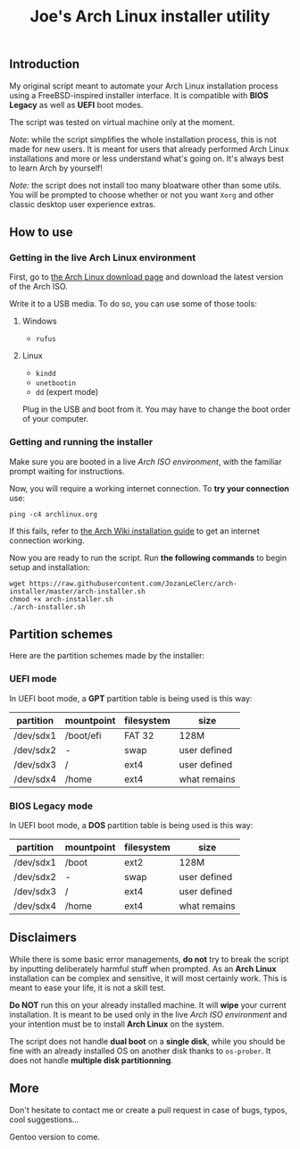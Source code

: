 #+TITLE: Joe's Arch Linux installer utility
#+TOC: healines 2
** Introduction
My original script meant to automate your Arch Linux installation process using a FreeBSD-inspired installer interface. It is compatible with *BIOS Legacy* as well as *UEFI* boot modes.

The script was tested on virtual machine only at the moment.

/Note:/ while the script simplifies the whole installation process, this is not made for new users. It is meant for users that already performed Arch Linux installations and more or less understand what's going on. It's always best to learn Arch by yourself!

/Note:/ the script does not install too many bloatware other than some utils. You will be prompted to choose whether or not you want ~Xorg~ and other classic desktop user experience extras.

** How to use
*** Getting in the live Arch Linux environment
First, go to [[https://www.archlinux.org/download/][the Arch Linux download page]] and download the latest version of the Arch ISO.

Write it to a USB media. To do so, you can use some of those tools:

**** Windows
- ~rufus~

**** Linux
- ~kindd~
- ~unetbootin~
- ~dd~ (expert mode)

Plug in the USB and boot from it. You may have to change the boot order of your computer.

*** Getting and running the installer
Make sure you are booted in a live /Arch ISO environment/, with the familiar prompt waiting for instructions.

Now, you will require a working internet connection. To *try your connection* use:

#+BEGIN_SRC shell
ping -c4 archlinux.org
#+END_SRC

If this fails, refer to [[https://wiki.archlinux.org/index.php/Installation_guide#Connect_to_the_internet][the Arch Wiki installation guide]] to get an internet connection working.

Now you are ready to run the script. Run *the following commands* to begin setup and installation:

#+BEGIN_SRC shell
wget https://raw.githubusercontent.com/JozanLeClerc/arch-installer/master/arch-installer.sh
chmod +x arch-installer.sh
./arch-installer.sh
#+END_SRC

** Partition schemes
Here are the partition schemes made by the installer:

*** UEFI mode
In UEFI boot mode, a *GPT* partition table is being used is this way:

| partition | mountpoint | filesystem | size         |
|-----------+------------+------------+--------------|
| /dev/sdx1 | /boot/efi  | FAT 32     | 128M         |
| /dev/sdx2 | -          | swap       | user defined |
| /dev/sdx3 | /          | ext4       | user defined |
| /dev/sdx4 | /home      | ext4       | what remains |

*** BIOS Legacy mode
In UEFI boot mode, a *DOS* partition table is being used is this way:

| partition | mountpoint | filesystem | size         |
|-----------+------------+------------+--------------|
| /dev/sdx1 | /boot      | ext2       | 128M         |
| /dev/sdx2 | -          | swap       | user defined |
| /dev/sdx3 | /          | ext4       | user defined |
| /dev/sdx4 | /home      | ext4       | what remains |

** Disclaimers
While there is some basic error managements, *do not* try to break the script by inputting deliberately harmful stuff when prompted. As an *Arch Linux* installation can be complex and sensitive, it will most certainly work. This is meant to ease your life, it is not a skill test.

*Do NOT* run this on your already installed machine. It will *wipe* your current installation. It is meant to be used only in the live /Arch ISO environment/ and your intention must be to install *Arch Linux* on the system.

The script does not handle *dual boot* on a *single disk*, while you should be fine with an already installed OS on another disk thanks to ~os-prober~.  
It does not handle *multiple disk partitionning*.

** More
Don't hesitate to contact me or create a pull request in case of bugs, typos, cool suggestions...

Gentoo version to come.
